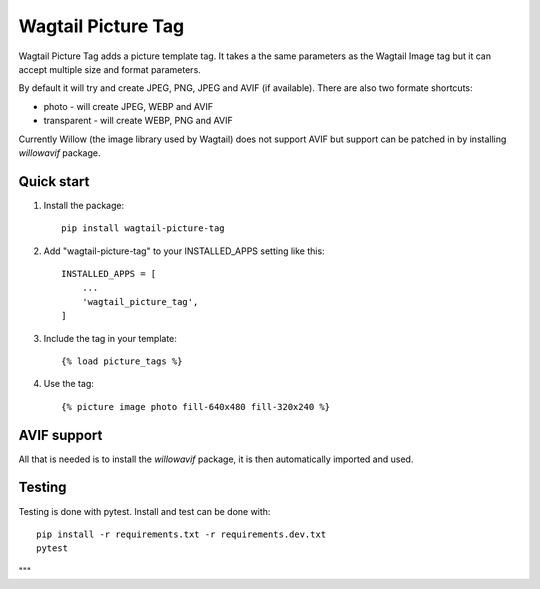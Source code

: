 ===================
Wagtail Picture Tag
===================

Wagtail Picture Tag adds a picture template tag.
It takes a the same parameters as the Wagtail Image tag but it
can accept multiple size and format parameters.

By default it will try and create JPEG, PNG, JPEG and AVIF (if available).
There are also two formate shortcuts:

- photo - will create JPEG, WEBP and AVIF
- transparent - will create WEBP, PNG and AVIF

Currently Willow (the image library used by Wagtail) does not support AVIF
but support can be patched in by installing `willowavif` package.


Quick start
-----------

1. Install the package::

    pip install wagtail-picture-tag

2. Add "wagtail-picture-tag" to your INSTALLED_APPS setting like this::

    INSTALLED_APPS = [
        ...
        'wagtail_picture_tag',
    ]

3. Include the tag in your template::

    {% load picture_tags %}

4. Use the tag::

    {% picture image photo fill-640x480 fill-320x240 %}


AVIF support
------------

All that is needed is to install the `willowavif` package, it is
then automatically imported and used.


Testing
-------

Testing is done with pytest. Install and test can be done with::

    pip install -r requirements.txt -r requirements.dev.txt
    pytest

"""
